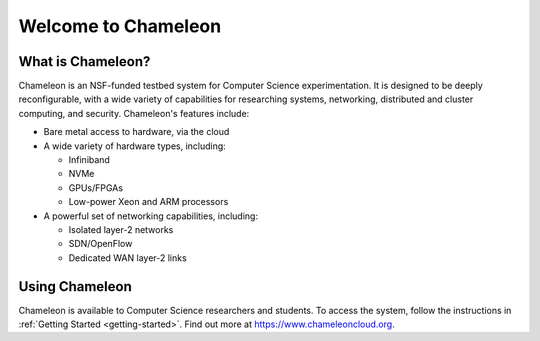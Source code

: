 ====================
Welcome to Chameleon
====================

What is Chameleon?
==================

Chameleon is an NSF-funded testbed system for Computer Science experimentation.
It is designed to be deeply reconfigurable, with a wide variety of capabilities
for researching systems, networking, distributed and cluster computing, and
security. Chameleon's features include:

* Bare metal access to hardware, via the cloud
* A wide variety of hardware types, including:

  * Infiniband
  * NVMe
  * GPUs/FPGAs
  * Low-power Xeon and ARM processors

* A powerful set of networking capabilities, including:

  * Isolated layer-2 networks
  * SDN/OpenFlow
  * Dedicated WAN layer-2 links

Using Chameleon
===============

Chameleon is available to Computer Science researchers and students. To access
the system, follow the instructions in :ref:`Getting Started <getting-started>`. Find out more at
https://www.chameleoncloud.org.
